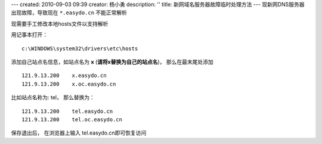 ---
created: 2010-09-03 09:39
creator: 杨小勇
description: ''
title: 新网域名服务器故障临时处理方法
---
现新网DNS服务器出现故障，导致现在 ``*.easydo.cn`` 不能正常解析

现需要手工修改本地hosts文件以支持解析

用记事本打开：

::

  c:\WINDOWS\system32\drivers\etc\hosts

添加自己站点名信息，如站点名为 **x** (**请将x替换为自己的站点名**)，
那么在最末尾处添加

::

  121.9.13.200    x.easydo.cn
  121.9.13.200    x.oc.easydo.cn

比如站点名称为: tel， 那么替换为：

::

  121.9.13.200    tel.easydo.cn
  121.9.13.200    tel.oc.easydo.cn

保存退出后， 在浏览器上输入 tel.easydo.cn即可恢复访问

